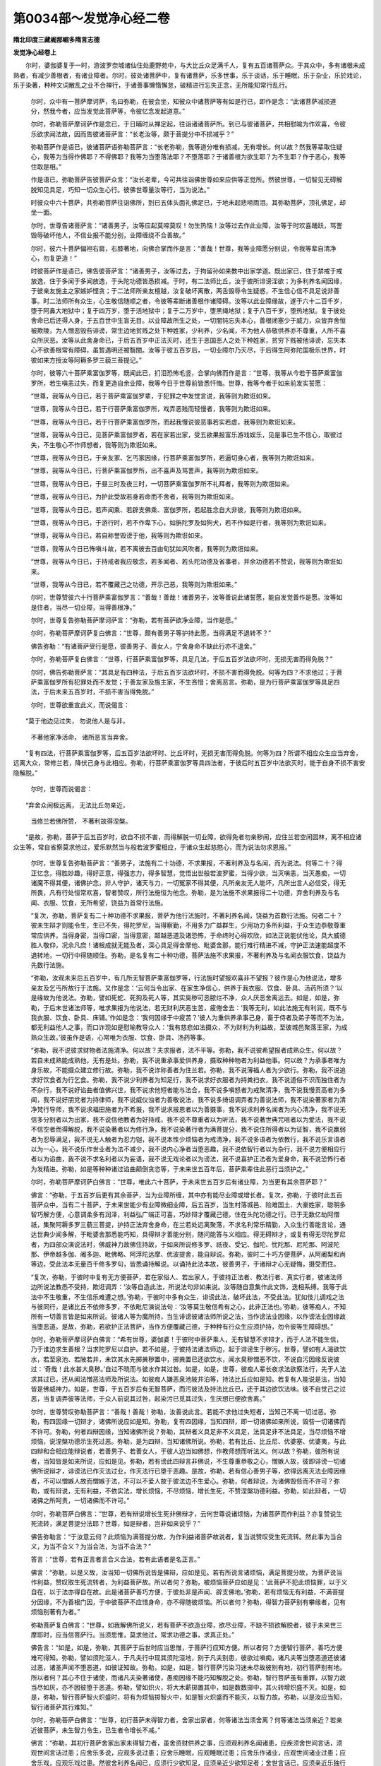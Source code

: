 第0034部～发觉净心经二卷
============================

**隋北印度三藏阇那崛多隋言志德**

**发觉净心经卷上**


　　尔时，婆伽婆复于一时，游波罗奈城诸仙住处鹿野苑中，与大比丘众足满千人，复有五百诸菩萨众。于其众中，多有诸根未成熟者，有减少善根者，有诸业障者。尔时，彼处诸菩萨中，复有诸菩萨，乐多世事，乐于谈话，乐于睡眠，乐于杂业，乐於戏论，乐于染著，种种文词散乱之业不合禅行，于诸善事懒惰懈怠，破精进行忘失正念，无所能知常行乱行。

      　　尔时，众中有一菩萨摩诃萨，名曰弥勒，在彼会坐，知彼众中诸菩萨等有如是行已，即作是念：“此诸菩萨减损道分，然我今者，应当发觉此菩萨等，令彼忆念发起道意。”

      　　尔时，弥勒菩萨摩诃萨作是念已，于日晡时从禅定起，往诣诸诸菩萨所。到已与彼诸菩萨，共相慰喻为作欢喜，令彼乐欲求闻法故，因而告彼诸菩萨言：“长老汝等，颇于菩提分中不损减乎？”

      　　弥勒菩萨作是语已，彼诸菩萨语弥勒菩萨言：“长老弥勒，我等道分唯有损减，无有增长。何以故？然我等辈取住疑心，我等为当得作佛耶？不得佛耶？我等为当堕落法耶？不堕落耶？于诸善根为欲生耶？为不生耶？作于恶心，我等住取是相。”

      　　作是语已，弥勒菩萨告彼菩萨众言：“汝长老辈，今可共往诣佛世尊如来应供等正觉所。然彼世尊，一切智见无碍解脱知见具足，巧知一切众生心行。彼佛世尊量汝等行，当为说法。”

      　　时彼众中六十菩萨，共弥勒菩萨往诣佛所，到已五体头面礼佛足已，于地未起悲啼雨泪。其弥勒菩萨，顶礼佛足，却坐一面。

      　　尔时，世尊告诸菩萨言：“诸善男子，汝等应起莫啼莫叹！勿生热恼！汝等过去作此业障，汝等于时欢喜踊跃，骂詈毁辱破坏他人，不信业报不能分别，业障缠绕不合善故。”

      　　尔时，彼六十菩萨偏袒右肩，右膝著地，向佛合掌而作是言：“善哉！世尊，我等业障愿分别说，令我等辈自清净心，勿复更造！”

      　　时彼菩萨作是语已，佛告彼菩萨言：“诸善男子，汝等过去，于拘留孙如来教中出家学道。既出家已，住于禁戒于戒放逸，住于多闻于多闻放逸，于头陀功德皆悉损减。于时，有二法师比丘，汝于彼所诽谤淫欲；为多利养名闻因缘，于彼亲友施主之家嫉妒悭贪；于二法师所亲友檀越，汝复破坏离散，两舌毁辱令生疑惑，不生信心信不具足说非善事。时二法师所有众生，心生敬信随顺之者，令彼等辈断诸善根作诸障碍。汝等以此业障缘故，遂于六十二百千岁，堕于阿鼻大地狱中；复于四万岁，堕于活地狱中；复于二万岁中，堕黑绳地狱；复于八百千岁，堕热地狱。复于彼处舍命已后还得人身，于五百世中生盲无目。以业障故所生之处，一切闇钝忘失本心，善根闭塞少于威力，众皆弃舍恒被欺陵，为人憎恶毁呰诽谤，常生边地贫贱之处下种姓家，少利养，少名闻，不为他人恭敬供养亦不尊重，人所不喜众所厌恶。汝等从此舍身命已，于后五百岁中正法灭时，还生于恶国恶人之处下种姓家，贫穷下贱被他诽谤，忘失本心不欲善根常有障碍，虽暂遇明还被翳闇。汝等于彼五百岁后，一切业障尔乃灭尽，于后得生阿弥陀国极乐世界，时彼如来方授汝等阿耨多罗三藐三菩提记。”

      　　尔时，彼等六十菩萨乘富伽罗等，既闻此已，扪泪恐怖毛竖，合掌向佛而作是言：“世尊，我等从今若于菩萨乘富伽罗所，若生嗔恚过失，而复更造自余业障，我等今日于世尊前皆悉忏悔。世尊，我等今者于如来前发实誓愿：

      　　“世尊，我等从今日已，若于菩萨乘富伽罗辈，于犯罪之中发觉言说，我等则为欺诳如来。

      　　“世尊，我等从今日已，若于行菩萨乘富伽罗所，戏弄恶贱而轻慢者，我等则为欺诳如来。

      　　“世尊，我等从今日已，若于行菩萨乘富伽罗所，而起我慢说彼恶事若实若虚，我等则为欺诳如来。

      　　“世尊，我等从今日已，见菩萨乘富伽罗者，若在家若出家，受五欲果报富乐游戏娱乐，见是事已生不信心，取彼过失，不生敬心不作师想者，我等则为欺诳如来。

      　　“世尊，我等从今日已，于亲友家、乞丐家因缘，行菩萨乘富伽罗所，若逼切身心者，我等则为欺诳如来。

      　　“世尊，我等从今日已，行菩萨乘富伽罗所，出不喜声及骂詈声，我等则为欺诳如来。

      　　“世尊，我等从今日已，于昼三时及夜三时，一切菩萨乘富伽罗所不礼拜者，我等则为欺诳如来。

      　　“世尊，我等从今日已，为护此受故若身若命而不舍者，我等则为欺诳如来。

      　　“世尊，我等从今日已，若声闻乘、若辟支佛乘、富伽罗所，若起胜念自大非彼，我等则为欺诳如来。

      　　“世尊，我等从今日已，于游行时，若不作卑下心，如旃陀罗及如狗犬，若不作如是行者，我等则为欺诳如来。

      　　“世尊，我等从今日已，若自称誉毁谤于他，我等则为欺诳如来。

      　　“世尊，我等从今日已怖嗔斗故，若不离彼去百由旬犹如风吹者，我等则为欺诳如来。

      　　“世尊，我等从今日已，于持戒者我应敬念，若多闻者、若头陀功德及省事者，并余功德若不赞说，我等则为欺诳如来。

      　　“世尊，我等从今日已，若不覆藏己之功德，开示己恶，我等则为欺诳如来。”

      　　尔时，世尊赞彼六十行菩萨乘富伽罗言：“善哉！善哉！诸善男子，汝等善说此诸誓愿，能自发觉善作是愿。汝等如是住者，当尽一切业障，当得善根净。”

      　　尔时，世尊复告弥勒菩萨摩诃萨言：“弥勒，若有菩萨欲净业障，当作是愿。”

      　　尔时，弥勒菩萨摩诃萨复白佛言：“世尊，颇有善男子等护持此愿，当得满足不退转不？”

      　　佛告弥勒：“有诸菩萨受行是愿，彼善男子、善女人，宁舍身命不缺此行亦不退舍。”

      　　尔时，弥勒菩萨复白佛言：“世尊，行菩萨乘富伽罗等，具足几法，于后五百岁法欲坏时，无损无害而得免脱？”

      　　尔时，佛告弥勒菩萨言：“其具足有四种法，于后五百岁法欲坏时，不损不害而得免脱。何等为四？不求他过；于菩萨乘富伽罗所有犯罪处而不发觉；于善友家及施主家，不生吝惜；舍离恶言。弥勒，是为行菩萨乘富伽罗等具足四法，于后未来五百岁时，不损不害当得免脱。”

      　　尔时，世尊欲重宣此义，而说偈言：

　　“莫于他边见过失， 勿说他人是与非，
   
                      　　　不著他家净活命， 诸所恶言当弃舍。

　　“复有四法，行菩萨乘富伽罗等，后五百岁法欲坏时、比丘坏时，无损无害而得免脱。何等为四？所谓不相应众生应当弃舍，远离大众，常修兰若，降伏己身与此相应。弥勒，行菩萨乘富伽罗等具四法者，于彼后时五百岁中法欲灭时，能于自身不损不害安隐解脱。”

                      　　尔时，世尊而说偈言：

　　“弃舍众闹极远离， 无法比丘勿亲近，
   
                      　　　当修兰若佛所赞， 不著利故得涅槃。

　　“是故，弥勒，菩萨于后五百岁时，欲自不损不害，而得解脱一切业障，欲得免者勿亲秽闹，应住兰若空闲园林，离不相应诸众生等，常自省察莫求他过，爱乐默然当与般若波罗蜜相应，于诸众生起慈愍心，而为说法勿求恩报。”

      　　尔时，世尊复告弥勒菩萨言：“善男子，法施有二十功德，不求果报，不著利养及与名闻，而为说法。何等二十？得正忆念，得胜妙趣，得好正意，得强志力，得多智慧，觉悟出世般若波罗蜜，当得少欲，当灭嗔恚，当灭愚痴，一切诸魔不得其便，诸佛护念，非人守护，诸天与力，一切冤家不得其便，凡所亲友无人能坏，凡所出言人必信受，得无所畏，凡有行处恒常欢喜，智者赞叹，所行法施恒为他念。弥勒，是为法施不求果报得二十功德，弃舍利养及与名闻、衣服、饮食，无所希望，饶益为首常行法施。

      　　“复次，弥勒，菩萨复有二十种功德不求果报，菩萨为他行法施时，不著利养名闻，饶益为首数行法施。何者二十？彼未生辩才则能令生，生已不失，得陀罗尼，当得察勤，不用多力广益群生，少用功力多所利益，于众生边恭敬尊重常应供养，当得身密，当得口密，当得意密，超越恶道及诸恐怖，于命终时心得欢欣，如法正说能伏他论，具大威德胜人敬仰，况余凡庶！诸根成就无能及者，深心具足得舍摩他、毗婆舍那，能行难行精进不减，守护正法速能超度不退转地，一切行中得随顺住。弥勒，是名复有二十种功德，菩萨法施不求果报，不著利养及与名闻衣服饮食，饶益为先数行法施。

      　　“弥勒，汝观未来后五百岁中，有几所无智菩萨乘富伽罗等，行法施时望报欢喜非不望报？彼作是心为他说法，增多亲友及乞丐所故行于法施。又作是念：‘云何当令出家、在家生净信心，供养于我衣服、饮食、卧具、汤药所须？’以是缘故为他说法。弥勒，譬如死蛇、死狗及死人等，其实臭秽可恶脓烂不净，众人厌恶舍离远去。如是，如是，弥勒，于后末世诸法师等，唯求果报为他说法，若无财利厌恶生苦，疲倦舍去：‘我等无利，如此法施无有利润，既不与我衣服、饮食、卧具、床铺。’作如是念：‘我何因缘于中疲苦？’彼人为重供养承事己身，畜于侍者及弟子等而不为法，都无利益他人之事，而口诈现如是慰喻教导众人：‘我有慈悲如法摄众，不为财利为利益故，至彼城邑聚落王家，为成熟众生故。’彼虽作是语，心常唯为衣服、饮食、卧具、汤药等事。

      　　“弥勒，我不说彼求财物者法施清净。何以故？夫求报者，法不平等。弥勒，我不说彼希望报者成熟众生。何以故？若自未成熟能成熟他，无有是处。弥勒，我不说重承事爱供养身，摄取种种物者为利益他事。何以故？为承事者唯为身乐故，不能摄众建立修行故。弥勒，我不说诈称善者为住兰若。弥勒，我不说薄福人者为少欲行。弥勒，我不说追求好饮食者为行乞食。弥勒，我不说少利养者为知足行，我不说求好衣服者为持粪扫衣，我不说道俗不识而独住者为不杂行，我不说好谄曲者值佛兴世，我不说求他短者能与法合，我不说多嗔怒者为戒聚清净，我不说我慢贡高者为多闻，我不说好朋党者为持律师，我不说威仪浊者为善敬说法，我不说多绮语调弄者为善说法师，我不说染著家者为清净梵行导师，我不说求福田施者为不希报，我不说求报恩者以为善摄事，我不说求利养名闻者为内心清净，我不说无信多分别者以为出家，我不说信他教者为好持戒，我不说不尊重者以为听法，我不说著世典咒咀者以为爱法，我不说不信空者而得解脱，我不说染著者以为修行净，我不说染著行者为满菩提分，我不说住所得者以为证智，我不说羸弱者为忍辱满足，我不说无人触者为忍力铠，我不说本性少烦恼者为戒清净，我不说多语者为依教行，我不说乐言语者以为一心，我不说乐作世业者为法不减少，我不说内心净者当堕恶趣，我不说依智行者以为杂行，我不说方便相应行者以为谄曲，我不说不求名利者以为妄语，我不说无戏论者以为谤法，我不说喜护正法者为爱身命，我不说恐怖行者为发精进。弥勒，如是等种种诸过谄曲颠倒贪恣等，于未来世五百年后，菩萨乘辈住此恶行当须护之。”

      　　尔时，弥勒菩萨摩诃萨白佛言：“世尊，唯此六十菩萨，于未来世五百岁后有诸业障，为当更有其余菩萨耶？”

      　　佛言：“弥勒，于五百岁后更有其余菩萨，当为业障所缠，其中亦有能尽业障或增长者。复次，弥勒，于彼时此五百菩萨众中，当有二十菩萨，于未来世能少有业障微细业障，后五百岁，当生村落城邑、险难国土、大豪姓家，聪明多智巧解方便，心意调柔多有润泽，利益弘广端正可喜，巧妙辩才覆藏己德，住在头陀功德之行。已于无数亿劫阿僧祇，集聚阿耨多罗三藐三菩提，护持正法弃舍身命，在兰若处远离聚落，不求名利常乐精勤，入众生行善能言论，通达世典少闻多解，于毗婆舍那悉能巧知，具得辩才善能分别，随问能答与义相应。得无碍辩才，或复有得无尽陀罗尼者，为四部众演说法时，佛威神力故佛住持故，于如来所说修多罗、祇夜、受记、伽陀、忧陀那、尼陀那、阿波陀那、伊帝越多伽、阇多迦、毗佛略、阿浮陀达摩、优波提舍，能自辩说。弥勒，彼时二十巧方便菩萨，从阿阇梨和尚等边，受此法本无量百千修多罗句，皆悉诵持解说。以诵持此法本故，彼善男子，于诸辩才心无疑悔，摄受而住。

      　　“复次，弥勒，于彼时中复有无方便菩萨，若在家俗人、若出家人，于彼持正法者、教法行者、真实行者，彼诸法师边所说法教悉不受持，欺诳调弄：‘汝等自造此法，所说法句非如来说。汝等随自意集作此文饰，迭相系缚。我等于此法中不生敬重，不生信乐难遭之想。’弥勒，于彼时中多有众生，诽谤此法，破坏此法，不受此法。犹如伎儿调戏之法与彼同行，是诸比丘不依修多罗，不依毗尼演说法句：‘汝等莫生敬信希有之心，此非正法也。’弥勒，彼等痴人，不知所有一切善言皆是如来所说。彼诸人等为魔所持，当生诽谤彼诸法师所说之法，当作谤法业因缘，以作谤法业因缘故当堕恶道。是故，弥勒，若欲护正法菩萨，当作方便覆藏己德，于种种有行众生应须护持，勿令彼等生障碍想。”

      　　尔时，弥勒菩萨摩诃萨白佛言：“希有世尊，婆伽婆！于彼时中菩萨乘人，无有智慧不求辩才，而于人法不能生信，乃于谁边求生善根？当求陀罗尼以自护。若不如是，于彼持法诸法师边，起于诽谤生于秽污。世尊，譬如有人渴欲饮水，若至泉池、若陂若井，未饮其水先掷粪秽置中，掷粪置已还欲饮水，闻水臭秽憎恶不饮，不说自污因缘反说彼过：‘奇哉！此水甚大臭秽。’自过不晓而与彼水作其过咎。如是，如是，世尊，彼痴人辈长夜求法欲察法行，先于人法求其过已，还从闻法憎恶法师及所说法。如彼痴人嫌恶泉池陂井泊等，持法比丘应如是知。若复有人能说是法，当知皆是佛威神力。如是，世尊，于五百岁后有无智菩萨，而污彼法及持法比丘已，还于其边欲饮法味。彼不自觉己之过恶，当复调弄彼等法师，于众人前说其过咎，起染污已觅其过失，生厌想已便欲舍离。”

      　　尔时，世尊赞叹弥勒菩萨言：“善哉！善哉！弥勒，汝善说此言。若能不求他过失短者，当知己不离一切过恶。弥勒，有四因缘一切辩才，诸佛所说应如是知。弥勒，复有四因缘，当知四辩，即一切诸佛如来所说，毁呰一切诸佛而不许可。弥勒，何者四辩因缘，当知诸佛所说？弥勒，其辩者义具足非不义具足，法具足非不法具足，当尽烦恼不增烦恼，说涅槃功德示生死过恶。弥勒，是为四辩，当知诸佛所说。弥勒，若有比丘、比丘尼、优婆塞、优婆夷，与此四辩和合相应能辩说者，若善男子、若善女人，于彼人边当如佛想，作教师想而听法义。何以故？弥勒，彼所有说者，当知皆是如来所说，应如是见。弥勒，若有谤此四辩言非佛说，不生尊重恭敬之心，憎嫉人故，彼即诽谤一切诸佛所说辩才，诽谤法已作灭法过业，作灭法行已堕于恶趣。是故，弥勒，若有信心善男子等，欲得远离灭法业障因缘者，不可以憎嫉人故而憎嫉于法，不可以不爱人故于彼法边不生爱心。弥勒，何者辩说，为诸佛毁呰而不许可？弥勒，或有辩说，无有利益，不依实法，增长烦恼，不尽烦恼，增长生死，不赞涅槃功德利益。弥勒，如此辩者，一切诸佛之所呵责，一切诸佛而不许可。”

      　　尔时，弥勒菩萨白佛言：“世尊，若有辩说增长生死非佛辩才，云何世尊说诸烦恼，为诸菩萨而作利益？亦复赞说生死流转，满足菩提分法耶？世尊，如是辩者，岂非如来说乎？”

      　　佛告弥勒言：“于汝意云何？此烦恼为满菩提分故，为作利益诸菩萨故说者，复当说赞叹受生死流转。然此事为当合义，为当不合义？为当合法，为当不合法？”

      　　答言：“世尊，若有正言者言合义合法，若有此语者是名正言。”

      　　佛言：“弥勒，以是义故，汝当知一切佛所说皆是佛辩，应如是见。若有所说言诸烦恼，满足菩提分故，为菩萨说当作利益，赞叹取生死流转者，为利益菩萨故。所以者何？弥勒，被烦恼菩萨应如是见：‘此菩萨不犯此烦恼罪，以于义自在，以于法亦得自在故。此是诸菩萨善巧方便，于彼处非是声闻、辟支佛地。’弥勒，若有烦恼无有利益，不满菩提分因缘，不为善根门因，于中彼菩萨不应惜身命，亦不得随彼烦恼。所以者何？弥勒，得智力菩萨别有攀缘者，见有烦恼别著有为者。”

      　　弥勒菩萨复白佛言：“世尊，如我解佛所说义，若有菩萨不欲造业障，欲尽业障，不缺不损欲解脱者，彼于未来世三摩耶时，应当信菩萨行。当须思惟，莫求他过，常求功德之事，求真正处。”

      　　佛告言：“如是，如是，弥勒，其菩萨于后世时应当思惟，于菩萨行应知方便。所以者何？方便智行菩萨，善巧方便难可得知。弥勒，譬如须陀洹人，于凡夫行中现其须陀洹地，别于凡夫别患，彼欲过嗔痴，诸凡夫等当堕恶道还彼诸过恶，诸圣声闻不堕恶道，如彼证知故。弥勒，如是，如是，智行菩萨污染习迷未尽故彼别有地，初行菩萨别有地。所以者何？其心不住于诸使，而诸凡夫染著诸使，愚痴因缘不能巧知解脱之处。弥勒，智行菩萨虽有重罪，以智力故当尽如灰，亦不因彼堕于恶道。弥勒，譬如炽火，将大木薪掷置其中，如是数数掷中，其火转增炽盛不灭。如是，如是，弥勒，智行菩萨智火炽盛时，将有为烦恼掷智火中，如是智火炽盛而不能灭，以智力故。弥勒，以是汝应当知，智行诸菩萨其行难知。”

      　　尔时，弥勒菩萨白佛言：“世尊，初行菩萨未得智力者，舍家出家者，何等诸法当须舍离？何等诸法当须亲近？若亲近彼菩萨，未生智力令生，已生者令增长不减。”

      　　佛言：“弥勒，其初行菩萨舍家出家未得智力者，虽舍资财供养之事，应须观利养名闻诸患，应疾须舍世间言话，须观世间言话过患；应舍乐多说，应观多说过患；应舍乐睡眠，应观睡眠过患；应舍乐作诸业，应观世间诸业过患；应舍乐戏，应观乐戏过患。然彼舍利养名闻已，应须行少欲知足，应须亲近少欲知足者；舍世言话已，应须亲近乐独行者；舍多言话已，应须观真实义；舍睡眠已，初夜后夜长须惊觉；舍乐造业已，当须亲近出世之法；舍戏乐已，应须修习乐无众生慈。弥勒，初行菩萨舍家出家，未得智力者欲得智力，如是等诸法应须舍离，如是等诸法当须亲近。弥勒，彼初行菩萨舍家出家，未到智力者，未舍利养名闻时，未亲近少欲知足时，若未生智力能令生，若已生能令增长者，无有是处；未离世间话，未亲近独行，不舍离乐睡眠，初夜后夜不近惊觉，乐习作业，于此时中不能修习出世间法，不舍嬉戏，不亲近无众生慈想，未生智力令生，生者令增长，无有是处。弥勒，是故若有菩萨欲生智力，彼菩萨应舍诸法当舍者，应须修习诸法当习近者。所以者何？弥勒，智从因生，无因智不可生，因不和合不可易得生。”

      　　尔时，弥勒菩萨白佛言：“世尊，云何菩萨，当观利养名闻过患？何者是利养名闻诸患，菩萨观时，当乐知足而无有悔？”

      　　佛告弥勒：“菩萨于中当观利养不令生欲，作如是观：因利养故生欲损自己行，心生嗔恨诸患；应当观利养生痴愚生我慢故；当观利养生妒嫉故；当观利养生妖幻成就爱味故；当观利养生谄曲故；当观利养离四圣种故；当观利养无所羞愧，一切诸佛不许可故；当观利养生于我慢贡高，尊者边不生爱敬，一切人所不记录故；当观利养是助众魔，一向放逸根本故；当观利养摧折诸善根，犹如雨雹故；当观利养多诸杂秽故；当观利养失知识朋友家故；当观利养能生爱憎及忧恼故；当观利养乱正念处多污染故；当观利养令白法羸弱缺正勤故；当观利养最有障碍不得诸神通故；当观利养欺誷，各说不善事故；当观利养多有分别思量造业故；当观利养远离诸乐，失禅定三摩跋提故；当观利养犹如淫女，智慧寂静远离故；当观利养堕地狱、饿鬼、畜生等恶道，如提婆达多、优陀罗迦闻行故。弥勒，菩萨应当如是观察利养；观察利养已，如是观时，意乐少欲能无有悔。所以者何？弥勒，少欲菩萨无有如是等诸过患，当为诸佛法器，不随出家及在家之所欺慢，能无恐畏得清净信，一切恶道皆无恐怖不被降伏，远离一切爱味，离诸魔境当得解脱，一切诸佛所叹，天人所爱念，不染著诸禅定亲近故，当生欢喜离于谄曲，当不放逸观五欲诸患，如出言不异，住于诸圣种性梵行者常观。弥勒，智者菩萨观如是诸功德，当应须远离利养名闻，正心住于知足，应当灭一切贪欲。”

      　　作是语已，弥勒菩萨白佛言：“世尊，菩萨云何观于世间言说过患？何者是世间言说诸患，然菩萨观已乐独行，然无有悔？”

      　　佛答言弥勒：“世间言说有二十种诸患应当须观，菩萨观时乐独行。何者二十？不护身行，不护口行，不护意行，当有杂欲行，多有嗔恚，多有愚痴，彼于世间多有言说，于出世间减损言说，亲近不敬法，远离正法，魔得其便，当行放逸，令向放逸，多有分别，观减于多闻，当不得奢摩他、毗婆舍那，当速成非梵行，于信佛中减，于信法僧减。弥勒，此等二十诸患世间言说，若菩萨观如是等已，乐独行而不疲倦。”

      　　尔时，世尊欲重宣此义，而说偈言：

　　“舍戒远离于寂静， 若有喜乐世间话，
  
                      　　　彼杂染著向破戒， 复有如是诸过患。

                      　　　调戏多笑及分别， 彼有如是世间话，
 
                      　　　当有杂行无摄捡， 若作世间亲近话。

                      　　　愚痴世间乐智法， 无智损减上谈话，

                      　　　增长放逸饶分别， 若作世间亲近话。

                      　　　此亦不增于多闻， 不合言说彼生乐，
 
                      　　　恒常减损诸禅定， 独坐世间心思惟，
 
                      　　　世间思惟何有定？ 不得寂定无正观，
 
                      　　　是故彼无胜梵行， 若作亲近世间话。

                      　　　彼于佛边无敬心， 亦于圣僧不崇仰，
 
                      　　　舍彼最上最胜法， 若当亲近世间话。

                      　　　我昔舍身数千分， 为求无上菩提缘，
 
                      　　　不曾厌离闻正法， 彼等当舍不勤劬。
 
                      　　　不乐男女及妇妾， 我昔舍位及资财，
 
                      　　　为于一偈四句故， 智者何故不闻法，
 
                      　　　一切一切处当舍， 亦不和合染语言？
 
                      　　　彼于胜法无娱乐， 难得百劫成就者；
 
                      　　　欲当解脱修功德， 莫问世间所作者，

                      　　　不为自利无涅槃， 若有所问为衣食，
 
                      　　　以此为胜可称赞。 若见比丘言善来，
 
                      　　　为汝设座汝来坐， 各各当话于法事：
 
                      　　　善得难得人身已， 汝颇增长白法不？
 
                      　　　读诵及诸禅定中， 比丘应作如是问。
 
                      　　　如来涅槃去已后， 当有法教破坏毁，
 
                      　　　有诸比丘无威仪， 爱乐众中舍兰若，
 
                      　　　利养钱财衣服等， 昼夜恒常共论说，
 
                      　　　睡眠不动于梦中， 见于耕犁及苗稼，
 
                      　　　此等凡夫知失已， 向于恶道三趣生。
 
                      　　　当生欢喜踊跃已， 应住树林如犀牛，
 
                      　　　住于兰若求乐故， 于时勿见他过失。
 
                      　　　我是最胜众第一， 应当莫生如是心，
 
                      　　　此是憍慢放逸本， 如是比丘莫轻贱，
 
                      　　　次第于此法教中， 不可一时即解脱。
 
                      　　　虽见比丘破禁戒， 但信诸佛法及僧，
 
                      　　　于彼莫求他过患， 此为彼作解脱因。
 
                      　　　难摄诸欲及嗔恚， 于中自在莫放逸，
 
                      　　　诸法熏修未得时， 莫以破戒弃舍彼。
 
                      　　　若息勤心不精进， 此最名为不进者，
 
                      　　　修勤不见他过失， 思惟正道脱苦故。
 
                      　　　是故比丘欲求德， 应须当舍非法语，
 
                      　　　勤劬欢喜踊跃已， 犹如犀牛住空闲。”

**发觉净心经卷下**


　　尔时，弥勒菩萨白佛言：“希有世尊！世间人聚集言话，乃有如此多浊过患，无有功德和合。此世间言话者，但增长诸烦恼，于白法中当作虚妄。世尊，何有智者菩萨求功德者，闻此世间过患语已，当不乐独行？世尊，云何菩萨乐于多言复观诸患，菩萨若观时，乐择真义后更无悔？”

                      　　佛言：“弥勒，于中菩萨当观二十种诸患乐多言者。何等为二十？弥勒，乐多话者当无敬心，以多闻故我慢放逸，于语言思惟当染著，当失本念无有自正念，所作事当不正威仪不能伏身心，所行之处身不周正，失于法忍身心刚强难可回屈，远离于奢摩他、毗婆舍那，所作语言不知时节，语言秽浊当贪饮食不得圣智，诸天龙等所不敬重，所得辩者常恒轻贱后当常悔，不住于正行当轻躁，不能灭断诸疑行，行之时犹如那吒唯随逐声，当顺诸欲功德识随顺流谤正法以不观如实故，所望之处数数发起动处不动、不动处动，应得供养而复不得以心不调伏故，随他所牵以不穿法界故，随诸烦恼所牵诸根不调伏故。弥勒，乐多言菩萨，有此等二十诸患，唯信知音声，不观正义者。”

                      　　尔时，世尊欲重宣此义，而说偈言：

　　“多闻如醉无敬心， 劳乱言语依倚住，
 
                      　　　忘失正念无正智， 乐于多言如是患。
 
                      　　　于内思惟甚为远， 身无寂定心亦然，
 
                      　　　行动俯仰不屈伸， 乐于多言如是患。
 
                      　　　正法思惟忘失意， 唯有干鞕无润心，
 
                      　　　禅定止观皆远离， 乐于多言如是患。
 
                      　　　尊者胜边无敬意， 恒常乐于诤竞言，
 
                      　　　住处不坚颠倒意， 乐于多言如是患。
 
                      　　　于诸天众不恭敬， 诸龙夜叉不念彼，
 
                      　　　于后无有诸辩才， 乐于多言如是患。
 
                      　　　有诸智者恒呵责， 所有应当证身者，
 
                      　　　彼寿虚然无有利， 乐于多言如是患。
 
                      　　　彼痴命终时有悔， 我被虚诳今何言？
 
                      　　　彼当记说有众苦， 乐于多言如是患。
 
                      　　　轻躁犹如风吹草， 有诸疑心不能决，
 
                      　　　彼无坚意不能定， 乐于多言如是患。
 
                      　　　犹如那吒在戏场， 说他猛健诸功德，
 
                      　　　彼时亦复如那吒， 乐于多言如是患。
 
                      　　　彼于耳闻乐染心， 彼爱音声离正智，
 
                      　　　如有思惟不正道， 乐于多言如是患。
 
                      　　　彼当谄曲最无望， 数数还发诤竞事，
 
                      　　　于诸圣行最为远， 乐于多言如是患。
 
                      　　　动作有为念无势， 他问圣德恒轻动，
 
                      　　　犹如猕猴躁扰心， 乐于多言如是患。
 
                      　　　彼人痴者被他使， 自智无有正定意，
 
                      　　　被诸烦恼随顺助， 乐于多言如是患。
 
                      　　　彼当乱眼及耳鼻， 舌身及意亦复乱，
 
                      　　　诸根一切皆乱行， 乐于多言如是患。
 
                      　　　无智虽求多言语， 求于诸法意不倦，
 
                      　　　彼当不受喜乐法， 然心不喜于一念。
 
                      　　　甘蔗茎干皮不坚， 然彼心中味最上，
 
                      　　　不以压皮令有味， 其味不离于甘蔗。
 
                      　　　如皮多言既如是， 如汁思义亦复然，
 
                      　　　是故多言乐远离， 思惟正义莫放逸。
 
                      　　　义味法味胜于众， 解脱之味亦为妙，
 
                      　　　此是味中最上味， 何故智者不独行？
 
                      　　　如是多言觉知已， 如是最胜义功德，
 
                      　　　若有智者欲学道， 于彼真义应思惟。
 
                      　　　是故远离无利言， 欲求真如胜义者，
 
                      　　　应须亲近最胜法， 当住于此证胜道。”

　　尔时，弥勒菩萨白佛言：“希有世尊！乃能善说多言过患。世尊，思惟正义有大功德。世尊，若欲求坚义者，菩萨欲著刀铠甲仗，于虚伪语言应不乐习。世尊，菩萨云何乐于睡眠？当观诸患，菩萨观时应舍睡眠，勤发精进不生疲倦。”

                      　　弥勒作如是语已，佛告弥勒菩萨云：“弥勒，于中菩萨当观二十种睡眠诸患。何等为二十？弥勒，夫有菩萨当乐睡眠者，当有懒堕，身体沉重，肤皮不净，皮肉粗涩，诸大秽浊，威德薄少，饮食不消，体生创疱，多有懈怠增长痴网，智慧羸弱，善欲疲倦，当趣黑闇，人不恭敬，禀质愚痴，多诸烦恼心向诸使，于善法中而不生欲，一切白法能令减少，恒行惊怖之中，见精进者而毁辱之，至于大众被他轻贱。弥勒，菩萨乐于睡眠，有如是等二十诸患。若菩萨观时，当乐发精进。”

                      　　尔时，世尊欲重宣此义，而说偈言：

　　“身体沉重无寂定， 懒堕懈怠形不端，
 
                      　　　皮肤秽恶不清净， 若乐睡眠随顺行。
 
                      　　　涕唾风等及黄癊， 彼于身体多饶有，
 
                      　　　诸界撩乱不平等， 若乐睡眠随顺行。
 
                      　　　彼食饮食不成熟， 身体粗大无光泽，
 
                      　　　彼于音声而嘶破， 若乐睡眠随顺行。
 
                      　　　身体多有诸疮疱， 昼夜随顺睡眠者，
 
                      　　　其于身体多生苦， 若乐睡眠随顺行。
 
                      　　　多有懈怠离精进， 诸乐甚远无财分，
 
                      　　　恒常睡醉无正意， 若乐睡眠随顺行。
 
                      　　　恒常增长痴罗网， 诸见颠倒甚难治，
 
                      　　　彼无正念意所夺， 若乐睡眠随顺行。
 
                      　　　彼有智慧甚羸弱， 诸法损减无禅定，
 
                      　　　远离智慧及正住， 若乐睡眠随顺行。
 
                      　　　知彼懈怠不勤学， 恒为非人夺威德，
 
                      　　　住在兰若常恐怖， 若乐睡眠随顺行。
 
                      　　　恒常蒙愦失正念， 彼有读诵不能住，
 
                      　　　所说正法常忘失， 若乐睡眠随顺行。
 
                      　　　彼常护助烦恼等， 恒乱迷惑性轻躁，
 
                      　　　彼于后时生悔心， 若乐睡眠随顺行。
 
                      　　　彼有多业灭尽者， 追忆求时生恼悔，
 
                      　　　增是诸使烦恼地， 若乐睡眠随顺行。
 
                      　　　于诸善事无求欲， 于诸法中无求心，
 
                      　　　数数行于非法中， 若乐睡眠随顺行。
 
                      　　　即是远离菩提道， 一切功德悉减少，
 
                      　　　灭于白净至黑闇， 若乐睡眠随顺行。
 
                      　　　无有无畏严炽心， 彼不尝生欢喜念，
 
                      　　　睡眠所执宽慢行， 若乐睡眠随顺行。
 
                      　　　彼自知己懈怠处， 妒他住于精进力，
 
                      　　　彼于精进说非善， 若乐睡眠随顺行。
 
                      　　　智者若见如是患， 谁当喜乐共睡眠？
 
                      　　　一向生痴多见网， 无欲正法灭功德。
 
                      　　　智者谁不乐精进？ 若能灭苦净诸闇，
 
                      　　　未来恶道皆悉尽， 诸乐根本得甘露。
 
                      　　　世间所有诸才艺， 及出世间诸能处，
 
                      　　　能发精进不为难， 智者何不力精进？
 
                      　　　若欲真住胜菩提， 彼等当知睡眠患，
 
                      　　　精进无怠不放逸， 我于如是发觉彼。
 
                      　　　故无放逸与恐怖， 发于精进禅定心，
 
                      　　　舍于诸患离睡眠， 守护菩提及种子。”

　　尔时，弥勒菩萨白佛言：“世尊，如来为诸菩萨应当见，若闻如是多睡眠诸患已，然当不能断亦不能生厌离心。世尊，何者菩萨欲当学信心，当欲成阿耨多罗三藐三菩提而生懈怠，为求善法故于如是多功德中，虽复闻已不能发于精进已行？当欲满足菩提分故，如来已善说多睡眠诸患，及发精进诸功德。世尊，云何菩萨当观乐造诸业诸患，菩萨若观已当少欲知足？”

                      　　佛告弥勒：“于中菩萨于乐作业，当观二十种诸患。何等为二十？弥勒，所谓凡菩萨乐作诸业，当乐欲世间法，即住一切最下业中，所有读诵勤劬者当被他轻贱，所有独行禅定勤劬者当被他戏弄，乃至无际生死流转以来当发造业不休，所有信心诸长者不能为作福田，常有贪欲爱诸物心向行于中，以勤劬力常忧家业，违他善法，施以法教而不顺从，多有思念染著诸味，所得精妙之事即不爱乐，常造作相害恶业，向诸知识新旧恒常忆念饮食，恒常乐知他人是非长短之事，恒常乐不合语议，诸梵行者所教不受，常观他过不观于己速被他轻贱，合真议语中恒常减少。弥勒，若菩萨乐造诸业者，当有如是等二十诸恶过患。”

                      　　尔时，世尊欲重宣此义，而说偈言：

　　“恒常住于下贱业， 胜上之业彼最远，
 
                      　　　此教法中无广大， 营事业者有斯患。
 
                      　　　好乐读诵诸比丘， 为彼轻贱不欣仰，
 
                      　　　禅定之人去舍彼， 营事业者有斯患。
 
                      　　　生死业中常勤劳， 解脱处远住诸缚，
 
                      　　　凡所受食不净食， 营事业者有斯患。
 
                      　　　恒常趣于诸业等， 受取诸物无不乐，
 
                      　　　于诸受物常贪欲， 营事业者有斯患。
 
                      　　　贪著朋友同行者， 杂行共亲更相染，
 
                      　　　犹如飞鸟被笼罩， 营事业者有斯患。
 
                      　　　于诸家业恒常忧， 心意愁戚未曾乐，
 
                      　　　凡所出言无人受， 营事业者有斯患。
 
                      　　　有人教德不随顺， 顺法教者而不受，
 
                      　　　彼有戒行不具足， 营事业者有斯患。
 
                      　　　恒常忧愁心不安， 于诸俗业勤劳意，
 
                      　　　智慧寂静彼不欲， 营事业者有斯患。
 
                      　　　彼恒多有诸业事， 杂种诸味为彼缚，
 
                      　　　在在处处不知足， 营事业者有斯患。
 
                      　　　于他集聚恒欢欣， 智者不乐共言语，
 
                      　　　爱乐猥浊犹如驴， 营事业者有斯患。
 
                      　　　心常嗔恨无润泽， 增长诸业常无尽，
 
                      　　　被彼爱染坚系缠， 营事业者有斯患。
 
                      　　　彼不依倚诸尊者， 依倚俗家相佐助，
 
                      　　　见有住戒者诽谤， 营事业者有斯患。
 
                      　　　昼夜无有别思念， 饮食衣服及卧具，
 
                      　　　略说功德不欲受， 营事业者有斯患。
 
                      　　　好问世间业功德， 勤营语业彼欢欣，
 
                      　　　勤劳胜德彼不恭， 营事业者有斯患。
 
                      　　　耽著营作共亲友， 用己力势调伏彼，
 
                      　　　所有恶业彼便作， 营事业者有斯患。
 
                      　　　恒常好观他过失， 己所过恶不自知，
 
                      　　　见彼德者常调弄， 营事业者有斯患。
 
                      　　　每至被他所轻贱， 来者请法为我说，
 
                      　　　意智不周无方便， 营事业者有斯患。
 
                      　　　如是诸患当观已， 诸有菩萨乐是业，
 
                      　　　应当作彼最胜业， 所作诸业皆无失。
 
                      　　　舍于千钱取一钱， 有智之者应呵责，
 
                      　　　如是之者被他嫌， 若乐作彼贱业者。
 
                      　　　是故智者有方便， 下贱之业弃舍已，
 
                      　　　智者知已作上业， 一切诸佛所赞叹。”

　　尔时，弥勒菩萨白佛言：“世尊，彼诸菩萨，缺少智慧心意狭劣，正等勤劳舍最胜法而作小业。”

                      　　佛言：“弥勒，我今告汝，我今敕汝，彼等菩萨不依佛教出家故即不能灭，无禅定，无有读诵，不求多闻。复次，弥勒，诸如来教灭智行作智智，具足勤劳故能辩知，不可以俗业校量而知。此非勤劳者，乐闻生死流转者，所谓检校世间所造作世间财购，于中菩萨不得慕羡。弥勒，假使检校勤劳菩萨，作七宝塔满此三千大千世界，不能令我欢欣，非供养我，非承事我。弥勒，若有菩萨，乃至一四句偈，受持诵习与波罗蜜相应者，彼当令我欢欣，当供养我，当承事我。所以者何？弥勒，以多闻故，诸如来菩提不取诸物故。

                      　　“弥勒，若有菩萨勤劳事业者，于勤修读诵菩萨之所而为恼乱者，令修事业多致罪障无有福聚。所以者何？三种胜福皆因智起。以是故，勤劳事业菩萨，于勤读诵诸菩萨等不应障碍。弥勒，譬如阎浮提营事业者皆满于中，其数无量，于勤诵念一菩萨所应勤给事。譬如阎浮提勤诵念诸菩萨等皆满其中，应当给事一禅定者，我如是说彼等菩萨善能给事，彼人已作无量福聚。所以者何？是最为得所谓第一义智慧相应，证知无有上故，一切世间最上最胜最高。弥勒，以是故欲取当禅定精进者，应习智业，应当求生般若住处。”

                      　　尔时，弥勒菩萨白佛言：“世尊，已为诸菩萨，说乐世间言话诸患，乐多言话、乐多睡眠、乐造多业诸患。世尊，菩萨当云何观乐戏论，如所观已，当趣寂静行？”

                      　　佛言：“弥勒，其戏论者，略说有二十种过应当观察，若广说者则有无边。何等二十？弥勒，多戏论菩萨现见法中多不乐行，于忍辱中而复减少，熏习嗔恚，未生善根能令不生，已生善根能令减损，当有诤斗怨仇，当得短命，趣不端正，言语吃涩，若他教法于心不住，未说经法而不现前，诸善知识皆悉远离，于恶知识当速和合，当入苦道于一切时闻不戏言，所生之处恒堕疑网近于八难，白净法中勤求学处多有障碍。弥勒，如是等比说二十种诸患，为多戏论菩萨。”

                      　　尔时，世尊欲重宣此义，而说偈言：

　　“现法得苦心不乐， 远于忍辱助嗔恚，

                      　　　彼彼怨家常欢欣， 行戏论者有斯患。

                      　　　恶黑魔罗为彼喜， 魔家眷属亦复然，

                      　　　所有善处皆弃舍， 行戏论者有斯患。

                      　　　所欲作彼诸善行， 彼以放逸故不住，

                      　　　彼以放逸向恶道， 行戏论者有斯患。

                      　　　以无信故心难伏， 生下贱家常被轻，

                      　　　彼之舌根常蹇吃， 行戏论者有斯患。

                      　　　为其说法而不住， 是故彼法不现前，

                      　　　诸善知识皆离彼， 行戏论者有斯患。

                      　　　于诸恶业恒和合， 于诸乘中极难净，

                      　　　闻于法言意不乐， 行戏论者有斯患。

                      　　　彼于诸善多障碍， 于诸行中多怨仇，

                      　　　彼发勤时多有障， 行戏论者有斯患。

                      　　　如是诸患智者知， 一切戏论应当舍，

                      　　　戏论行者道难得， 是故不应住戏论。

                      　　　走避由旬复由旬， 所有戏论及诤竞，

                      　　　我今不能独住此， 须臾之间烦恼处？

                      　　　我今出家求利德， 莫作诤竞生恶心，

                      　　　无有田地及商估， 为何事故起诤斗？

                      　　　妻与儿子及奴婢， 无有家宅诸财等，

                      　　　彼无奴仆自在处， 既出家已莫诤竞。

                      　　　既著袈裟衣服已， 寂静诸仙所印可，

                      　　　汝等具足是功德， 舍於戏论当生忍。

                      　　　心如毒蛇及罗刹， 当生地狱鬼畜生，

                      　　　戏论行者得不难， 故于解脱生精进。

                      　　　所有诸苦害缚处， 怨仇呵责打缚等，

                      　　　和合聚集相诤论， 世间所有皆住此。

                      　　　若有和合怨难得， 和合之者增名闻，

                      　　　和合之者得相爱， 何有智者不和合？

                      　　　伺求过者不得便， 眷属不曾相破坏，

                      　　　彼诸朋友不离散， 远离戏论得顺教。

                      　　　安乐乘中当得净， 得脱业障无有余，

                      　　　降伏魔罗及军众， 被他诽毁当生忍。

                      　　　若有戏论多诸患， 无戏论者德难量，

                      　　　我能示现如是等， 欲得菩提当生忍。”

　　尔时，弥勒菩萨白佛言：“希有世尊！乃至如来，说此发觉诸烦恼。世尊，颇有此等诸菩萨，于后闻此如是发觉诸烦恼，当作厌以不？于烦恼行中当能断以不？”

                      　　佛告弥勒菩萨言：“弥勒，于未来世当少有菩萨乘行富伽罗，若于后五百世时，当断烦恼行。多有刚强心体，无敬我慢自高，作诸分别不能修习。是故魔波旬作比丘形来，在彼等前作如是破坏：‘此等修多罗他家文章，非是如来所说。所以者何？于此修多罗所说诸功德无有彼我。’然彼徒众被破已，如来所说诸修多罗中，当作疑惑当起诤竞，不肯受持，亦不为他说，亦不修习。然彼等痴人不作如是知：‘此是诸业果报，我等当不能证如是功德。’”

                      　　尔时，弥勒菩萨白佛言：“世尊，如来叹阿弥多如来十种发心，于中各随念发，若念当欲生彼，当即得生彼。世尊，何者是十种发心于彼处生？”

                      　　佛告弥勒言：“彼等发心非少智者，有彼发心是大事者。所有欲生阿弥陀刹中者，当为一切众生发慈悲心不生嗔恨，当生阿弥陀如来佛刹；为一切众生生慈悲心故，当生彼处；离于杀害受持正法，发此心故当生彼处；舍于身命发心，不著一切诸法故，当生于彼处；发甚深忍行清净信，发此心故当生彼处；不染名闻利养一切智宝，发此心故当生彼处；为一切众生生贵敬，发心不忘失故当生彼处；不惊不怖不爱凡言语，发此心故当生彼处；入菩提分种种善根，发此心故当生彼处；然不离念佛，发此心故当生彼处，远离诸相故。弥勒，此十种发心，若菩萨各发念一具足者，当往生彼阿弥陀佛刹中。若不生者，无有是处。”

                      　　尔时，长老阿难白佛言：“希有世尊！乃至如来说此法本为诸菩萨发觉。”

                      　　尔时，世尊赞长老阿难言：“善哉！善哉！阿难，是故菩萨于此法本发觉当如是持。”

                      　　佛说此经时，弥勒菩萨及长老阿难，欢喜踊跃。彼六十菩萨乘行诸善男子等，皆悉灭彼业障，欢喜奉行，作礼而去。
